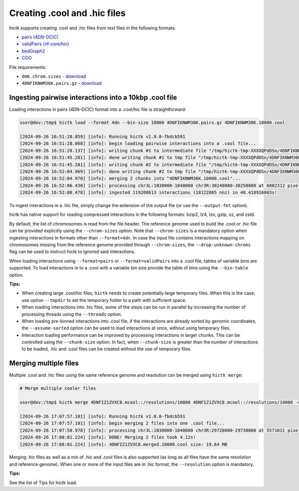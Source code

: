 ..
   Copyright (C) 2023 Roberto Rossini <roberros@uio.no>
   SPDX-License-Identifier: MIT

Creating .cool and .hic files
#############################

hictk supports creating .cool and .hic files from text files in the following formats:

* `pairs (4DN-DCIC) <https://github.com/4dn-dcic/pairix/blob/master/pairs_format_specification.md#example-pairs-file>`_
* `validPairs (nf-core/hic) <https://nf-co.re/hic/2.1.0/docs/output/#valid-pairs-detection-with-hic-pro>`_
* `bedGraph2 <https://cooler.readthedocs.io/en/latest/datamodel.html#genomically-labeled-arrays>`_
* `COO <https://cooler.readthedocs.io/en/latest/datamodel.html#genomically-labeled-arrays>`_

File requirements:

* ``dm6.chrom.sizes`` - `download <https://hgdownload.cse.ucsc.edu/goldenpath/dm6/bigZips/dm6.chrom.sizes>`__
* ``4DNFIKNWM36K.pairs.gz`` - `download <https://4dn-open-data-public.s3.amazonaws.com/fourfront-webprod/wfoutput/930ba072-05ac-4382-9a92-369517184ec7/4DNFIKNWM36K.pairs.gz>`__


Ingesting pairwise interactions into a 10kbp .cool file
-------------------------------------------------------

Loading interactions in pairs (4DN-DCIC) format into a .cool/hic file is straightforward:

.. code-block:: console

  user@dev:/tmp$ hictk load --format 4dn --bin-size 10000 4DNFIKNWM36K.pairs.gz 4DNFIKNWM36K.10000.cool

  [2024-09-26 16:51:28.059] [info]: Running hictk v1.0.0-fbdcb591
  [2024-09-26 16:51:28.068] [info]: begin loading pairwise interactions into a .cool file...
  [2024-09-26 16:51:28.137] [info]: writing chunk #1 to intermediate file "/tmp/hictk-tmp-XXXXQPdOSn/4DNFIKNWM36K.10000.cool.tmp"...
  [2024-09-26 16:51:45.281] [info]: done writing chunk #1 to tmp file "/tmp/hictk-tmp-XXXXQPdOSn/4DNFIKNWM36K.10000.cool.tmp".
  [2024-09-26 16:51:45.281] [info]: writing chunk #2 to intermediate file "/tmp/hictk-tmp-XXXXQPdOSn/4DNFIKNWM36K.10000.cool.tmp"...
  [2024-09-26 16:52:04.969] [info]: done writing chunk #2 to tmp file "/tmp/hictk-tmp-XXXXQPdOSn/4DNFIKNWM36K.10000.cool.tmp".
  [2024-09-26 16:52:04.970] [info]: merging 2 chunks into "4DNFIKNWM36K.10000.cool"...
  [2024-09-26 16:52:06.430] [info]: processing chr3L:1030000-1040000 chr3R:30240000-30250000 at 6882312 pixels/s...
  [2024-09-26 16:52:08.478] [info]: ingested 119208613 interactions (18122865 nnz) in 40.418916003s!

To ingest interactions in a .hic file, simply change the extension of the output file (or use the ``--output-fmt`` option).

hictk has native support for reading compressed interactions in the following formats: bzip2, lz4, lzo, gzip, xz, and zstd.

By default, the list of chromosomes is read from the file header.
The reference genome used to build the .cool or .hic file can be provided explicitly using the ``--chrom-sizes`` option.
Note that ``--chrom-sizes`` is a mandatory option when ingesting interactions in formats other than ``--format=4dn``.
In case the input file contains interactions mapping on chromosomes missing from the reference genome provided through ``--chrom-sizes``, the ``--drop-unknown-chroms`` flag can be used to instruct hictk to ignored said interactions.

When loading interactions using ``--format=pairs`` or ``--format=validPairs`` into a .cool file, tables of variable bins are supported.
To load interactions in to a .cool with a variable bin size provide the table of bins using the ``--bin-table`` option.

**Tips:**

* When creating large .cool/hic files, ``hictk`` needs to create potentially large temporary files. When this is the case, use option ``--tmpdir`` to set the temporary folder to a path with sufficient space.
* When loading interactions into .hic files, some of the steps can be run in parallel by increasing the number of processing threads using the ``--threads`` option.
* When loading pre-binned interactions into .cool file, if the interactions are already sorted by genomic coordinates, the ``--assume-sorted`` option can be used to load interactions at once, without using temporary files.
* Interaction loading performance can be improved by processing interactions in larger chunks. This can be controlled using the ``--chunk-size`` option. In fact, when ``--chunk-size`` is greater than the number of interactions to be loaded, .hic and .cool files can be created without the use of temporary files.


Merging multiple files
----------------------

Multiple .cool and .hic files using the same reference genome and resolution can be merged using ``hictk merge``:

.. code-block:: console

  # Merge multiple cooler files

  user@dev:/tmp$ hictk merge 4DNFIZ1ZVXC8.mcool::/resolutions/10000 4DNFIZ1ZVXC8.mcool::/resolutions/10000 -o 4DNFIZ1ZVXC8.merged.10000.cool

  [2024-09-26 17:07:57.101] [info]: Running hictk v1.0.0-fbdcb591
  [2024-09-26 17:07:57.101] [info]: begin merging 2 files into one .cool file...
  [2024-09-26 17:07:58.978] [info]: processing chr3L:1030000-1040000 chr3R:29720000-29730000 at 5571031 pixels/s...
  [2024-09-26 17:08:01.224] [info]: DONE! Merging 2 files took 4.12s!
  [2024-09-26 17:08:01.224] [info]: 4DNFIZ1ZVXC8.merged.10000.cool size: 19.64 MB

Merging .hic files as well as a mix of .hic and .cool files is also supported (as long as all files have the same resolution and reference genome).
When one or more of the input files are in .hic format, the ``--resolution`` option is mandatory.

**Tips:**

See the list of Tips for hictk load.
